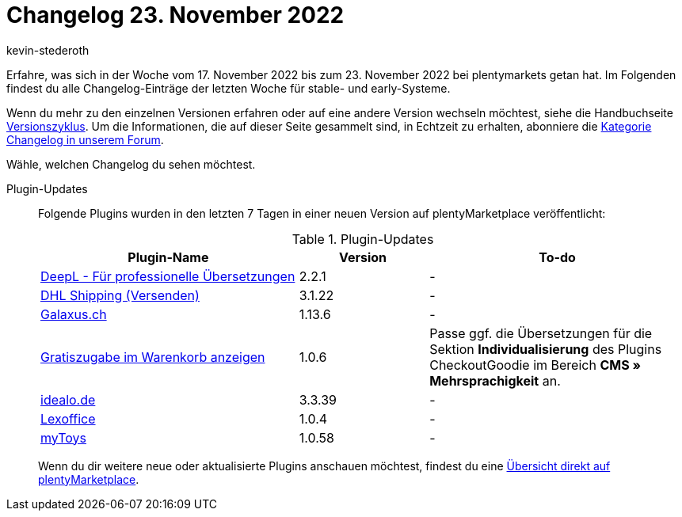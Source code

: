 = Changelog 23. November 2022
:author: kevin-stederoth
:sectnums!:
:page-index: false
:startWeekDate: 17. November 2022
:endWeekDate: 23. November 2022

// Ab diesem Eintrag weitermachen: LINK EINFÜGEN

Erfahre, was sich in der Woche vom {startWeekDate} bis zum {endWeekDate} bei plentymarkets getan hat. Im Folgenden findest du alle Changelog-Einträge der letzten Woche für stable- und early-Systeme.

Wenn du mehr zu den einzelnen Versionen erfahren oder auf eine andere Version wechseln möchtest, siehe die Handbuchseite xref:business-entscheidungen:versionszyklus.adoc#[Versionszyklus]. Um die Informationen, die auf dieser Seite gesammelt sind, in Echtzeit zu erhalten, abonniere die link:https://forum.plentymarkets.com/c/changelog[Kategorie Changelog in unserem Forum^].

Wähle, welchen Changelog du sehen möchtest.

[tabs]
====
Plugin-Updates::
+
--
Folgende Plugins wurden in den letzten 7 Tagen in einer neuen Version auf plentyMarketplace veröffentlicht:

.Plugin-Updates
[cols="2, 1, 2"]
|===
|Plugin-Name |Version |To-do

|link:https://marketplace.plentymarkets.com/deepl_5900[DeepL - Für professionelle Übersetzungen^]
|2.2.1
|-

|link:https://marketplace.plentymarkets.com/dhlshipping_4871[DHL Shipping (Versenden)^]
|3.1.22
|-

|link:https://marketplace.plentymarkets.com/galaxus_4788[Galaxus.ch^]
|1.13.6
|-

|link:https://marketplace.plentymarkets.com/checkoutgoodie_55295[Gratiszugabe im Warenkorb anzeigen^]
|1.0.6
|Passe ggf. die Übersetzungen für die Sektion *Individualisierung* des Plugins CheckoutGoodie im Bereich *CMS » Mehrsprachigkeit* an.

|link:https://marketplace.plentymarkets.com/elasticexportidealode_4723[idealo.de^]
|3.3.39
|-

|link:https://marketplace.plentymarkets.com/lexoffice_54996[Lexoffice^]
|1.0.4
|-

|link:https://marketplace.plentymarkets.com/mytoys_54776[myToys^]
|1.0.58
|-

|===

Wenn du dir weitere neue oder aktualisierte Plugins anschauen möchtest, findest du eine link:https://marketplace.plentymarkets.com/plugins?sorting=variation.createdAt_desc&page=1&items=50[Übersicht direkt auf plentyMarketplace^].

--

====
